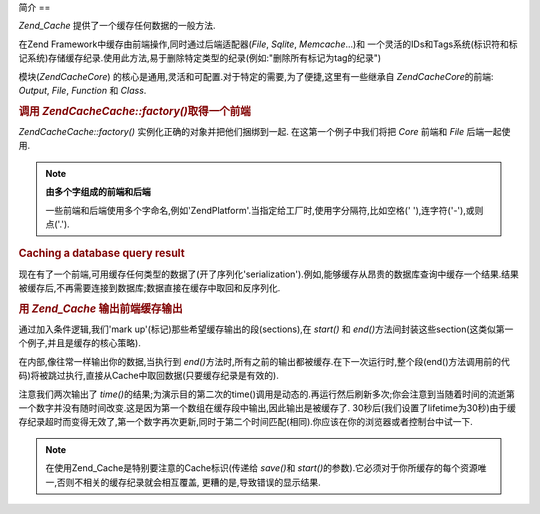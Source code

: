.. EN-Revision: none
.. _zend.cache.introduction:

简介
==

*Zend_Cache* 提供了一个缓存任何数据的一般方法.

在Zend Framework中缓存由前端操作,同时通过后端适配器(*File*, *Sqlite*, *Memcache*...)和
一个灵活的IDs和Tags系统(标识符和标记系统)存储缓存纪录.使用此方法,易于删除特定类型的纪录(例如:"删除所有标记为tag的纪录")

模块(*Zend\Cache\Core*)
的核心是通用,灵活和可配置.对于特定的需要,为了便捷,这里有一些继承自
*Zend\Cache\Core*\ 的前端: *Output*, *File*, *Function* 和 *Class*.

.. _zend.cache.introduction.example-1:

.. rubric:: 调用 *Zend\Cache\Cache::factory()*\ 取得一个前端

*Zend\Cache\Cache::factory()* 实例化正确的对象并把他们捆绑到一起. 在这第一个例子中我们将把
*Core* 前端和 *File* 后端一起使用.

.. code-block:: php
   :linenos:

   $frontendOptions = array(
      'lifeTime' => 7200, // 两小时的缓存生命期
      'automatic_serialization' => true
   );

   $backendOptions = array(
       'cache_dir' => './tmp/' // 放缓存文件的目录
   );

   // 取得一个Zend\Cache\Core 对象
   $cache = Zend\Cache\Cache::factory('Core',
                                'File',
                                $frontendOptions,
                                $backendOptions);


.. note::

   **由多个字组成的前端和后端**

   一些前端和后端使用多个字命名,例如'ZendPlatform'.当指定给工厂时,使用字分隔符,比如空格('
   '),连字符('-'),或则点('.').

.. _zend.cache.introduction.example-2:

.. rubric:: Caching a database query result

现在有了一个前端,可用缓存任何类型的数据了(开了序列化'serialization').例如,能够缓存从昂贵的数据库查询中缓存一个结果.结果被缓存后,不再需要连接到数据库;数据直接在缓存中取回和反序列化.

.. code-block:: php
   :linenos:

   // $cache 在先前的例子中已经初始化了

   // 查看一个缓存是否存在:
   if(!$result = $cache->load('myresult')) {

       // 缓存不命中;连接到数据库

       $db = Zend\Db\Db::factory( [...] );

       $result = $db->fetchAll('SELECT * FROM huge_table');

       $cache->save($result, 'myresult');

   } else {

       // cache hit! shout so that we know
       echo "This one is from cache!\n\n";

   }

   print_r($result);




.. _zend.cache.introduction.example-3:

.. rubric:: 用 *Zend_Cache* 输出前端缓存输出

通过加入条件逻辑,我们'mark up'(标记)那些希望缓存输出的段(sections),在 *start()* 和 *end()*\
方法间封装这些section(这类似第一个例子,并且是缓存的核心策略).

在内部,像往常一样输出你的数据,当执行到 *end()*\
方法时,所有之前的输出都被缓存.在下一次运行时,整个段(end()方法调用前的代码)将被跳过执行,直接从Cache中取回数据(只要缓存纪录是有效的).

.. code-block:: php
   :linenos:

   $frontendOptions = array(
      'lifeTime' => 30,                  // cache lifetime of 30 seconds
      'automatic_serialization' => false  // this is the default anyway s
   );
   // 翻译时实验系统为Windows,请使用Windows的读者修改cacheDir的路径为实际的路径
   $backendOptions = array('cache_dir' => './tmp/');

   $cache = Zend\Cache\Cache::factory('Output',
                                'File',
                                $frontendOptions,
                                $backendOptions);

   // 传递一个唯一标识符给start()方法
   if(!$cache->start('mypage')) {
       // output as usual:

       echo 'Hello world! ';
       echo 'This is cached ('.time().') ';

       $cache->end(); // the output is saved and sent to the browser
   }

   echo 'This is never cached ('.time().').';



注意我们两次输出了 *time()*\
的结果;为演示目的第二次的time()调用是动态的.再运行然后刷新多次;你会注意到当随着时间的流逝第一个数字并没有随时间改变.这是因为第一个数组在缓存段中输出,因此输出是被缓存了.
30秒后(我们设置了lifetime为30秒)由于缓存纪录超时而变得无效了,第一个数字再次更新,同时于第二个时间匹配(相同).你应该在你的浏览器或者控制台中试一下.

.. note::

   在使用Zend_Cache是特别要注意的Cache标识(传递给 *save()*\ 和 *start()*\
   的参数).它必须对于你所缓存的每个资源唯一,否则不相关的缓存纪录就会相互覆盖,
   更糟的是,导致错误的显示结果.


